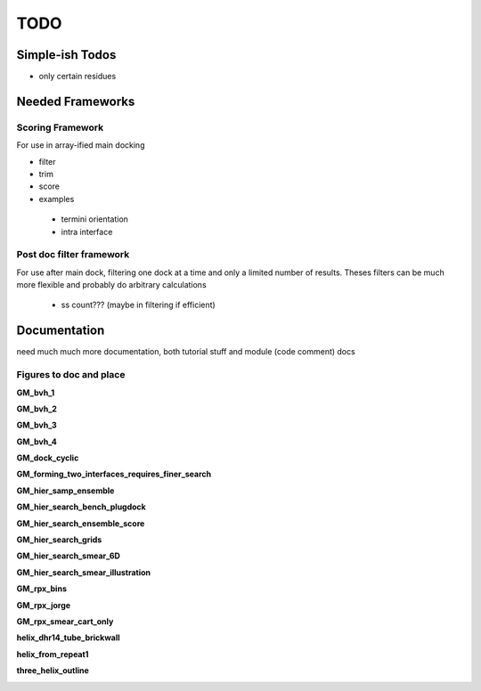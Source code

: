 .. _todo_page:

TODO
=========================



Simple-ish Todos
------------------------

- only certain residues


Needed Frameworks
-------------------------

Scoring Framework
~~~~~~~~~~~~~~~~~~~

For use in array-ified main docking

- filter
- trim
- score
- examples
 - termini orientation
 - intra interface

Post doc filter framework
~~~~~~~~~~~~~~~~~~~~~~~~~~~~~~

For use after main dock, filtering one dock at a time and only a limited number of results. Theses filters can be much more flexible and probably do arbitrary calculations

 - ss count??? (maybe in filtering if efficient)



Documentation
--------------------

need much much more documentation, both tutorial stuff and module (code comment) docs

Figures to doc and place
~~~~~~~~~~~~~~~~~~~~~~~~~~~~~~~

**GM_bvh_1**

.. image:: /img/GM_bvh_1.png

**GM_bvh_2**

.. image:: /img/GM_bvh_2.png

**GM_bvh_3**

.. image:: /img/GM_bvh_3.png

**GM_bvh_4**

.. image:: /img/GM_bvh_4.png

**GM_dock_cyclic**

.. image:: /img/GM_dock_cyclic.png

**GM_forming_two_interfaces_requires_finer_search**

.. image:: /img/GM_forming_two_interfaces_requires_finer_search.png

**GM_hier_samp_ensemble**

.. image:: /img/GM_hier_samp_ensemble.png

**GM_hier_search_bench_plugdock**

.. image:: /img/GM_hier_search_bench_plugdock.png

**GM_hier_search_ensemble_score**

.. image:: /img/GM_hier_search_ensemble_score.png

**GM_hier_search_grids**

.. image:: /img/GM_hier_search_grids.png

**GM_hier_search_smear_6D**

.. image:: /img/GM_hier_search_smear_6D.png

**GM_hier_search_smear_illustration**

.. image:: /img/GM_hier_search_smear_illustration.png

**GM_rpx_bins**

.. image:: /img/GM_rpx_bins.png

**GM_rpx_jorge**

.. image:: /img/GM_rpx_jorge.png

**GM_rpx_smear_cart_only**

.. image:: /img/GM_rpx_smear_cart_only.png

**helix_dhr14_tube_brickwall**

.. image:: /img/helix_dhr14_tube_brickwall.png

**helix_from_repeat1**

.. image:: /img/helix_from_repeat1.png

**three_helix_outline**

.. image:: /img/three_helix_outline.png

